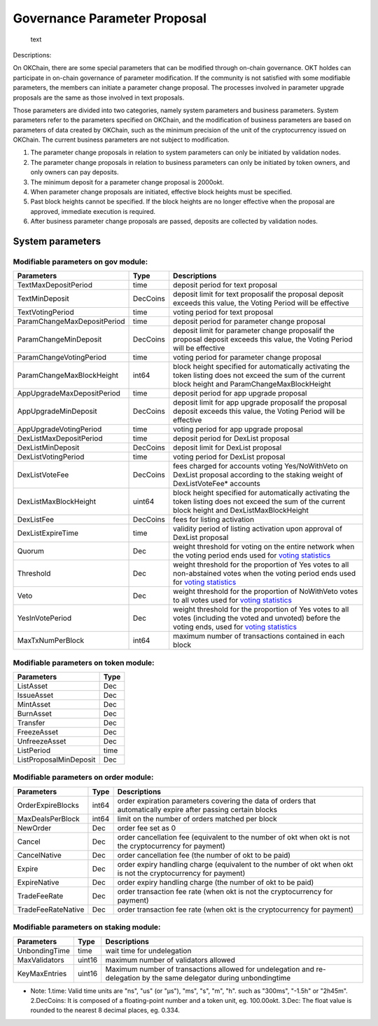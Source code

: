 Governance Parameter Proposal
=============================

.. figure:: ../img/gov-parameter.png
   :alt: text

   text
Descriptions:

On OKChain, there are some special parameters that can be modified
through on-chain governance. OKT holdes can participate in on-chain
governance of parameter modification. If the community is not satisfied
with some modifiable parameters, the members can initiate a parameter
change proposal. The processes involved in parameter upgrade proposals
are the same as those involved in text proposals.

Those parameters are divided into two categories, namely system
parameters and business parameters. System parameters refer to the
parameters specified on OKChain, and the modification of business
parameters are based on parameters of data created by OKChain, such as
the minimum precision of the unit of the cryptocurrency issued on
OKChain. The current business parameters are not subject to
modification.

1. The parameter change proposals in relation to system parameters can
   only be initiated by validation nodes.
2. The parameter change proposals in relation to business parameters can
   only be initiated by token owners, and only owners can pay deposits.
3. The minimum deposit for a parameter change proposal is 2000okt.
4. When parameter change proposals are initiated, effective block
   heights must be specified.
5. Past block heights cannot be specified. If the block heights are no
   longer effective when the proposal are approved, immediate execution
   is required.
6. After business parameter change proposals are passed, deposits are
   collected by validation nodes.

System parameters
-----------------

Modifiable parameters on gov module:
~~~~~~~~~~~~~~~~~~~~~~~~~~~~~~~~~~~~

+-------------------------------+------------+-------------------------------------------------------------------------------------------------------------------------------------------------------------------------------------+
| Parameters                    | Type       | Descriptions                                                                                                                                                                        |
+===============================+============+=====================================================================================================================================================================================+
| TextMaxDepositPeriod          | time       | deposit period for text proposal                                                                                                                                                    |
+-------------------------------+------------+-------------------------------------------------------------------------------------------------------------------------------------------------------------------------------------+
| TextMinDeposit                | DecCoins   | deposit limit for text proposalif the proposal deposit exceeds this value, the Voting Period will be effective                                                                      |
+-------------------------------+------------+-------------------------------------------------------------------------------------------------------------------------------------------------------------------------------------+
| TextVotingPeriod              | time       | voting period for text proposal                                                                                                                                                     |
+-------------------------------+------------+-------------------------------------------------------------------------------------------------------------------------------------------------------------------------------------+
| ParamChangeMaxDepositPeriod   | time       | deposit period for parameter change proposal                                                                                                                                        |
+-------------------------------+------------+-------------------------------------------------------------------------------------------------------------------------------------------------------------------------------------+
| ParamChangeMinDeposit         | DecCoins   | deposit limit for parameter change proposalif the proposal deposit exceeds this value, the Voting Period will be effective                                                          |
+-------------------------------+------------+-------------------------------------------------------------------------------------------------------------------------------------------------------------------------------------+
| ParamChangeVotingPeriod       | time       | voting period for parameter change proposal                                                                                                                                         |
+-------------------------------+------------+-------------------------------------------------------------------------------------------------------------------------------------------------------------------------------------+
| ParamChangeMaxBlockHeight     | int64      | block height specified for automatically activating the token listing does not exceed the sum of the current block height and ParamChangeMaxBlockHeight                             |
+-------------------------------+------------+-------------------------------------------------------------------------------------------------------------------------------------------------------------------------------------+
| AppUpgradeMaxDepositPeriod    | time       | deposit period for app upgrade proposal                                                                                                                                             |
+-------------------------------+------------+-------------------------------------------------------------------------------------------------------------------------------------------------------------------------------------+
| AppUpgradeMinDeposit          | DecCoins   | deposit limit for app upgrade proposalif the proposal deposit exceeds this value, the Voting Period will be effective                                                               |
+-------------------------------+------------+-------------------------------------------------------------------------------------------------------------------------------------------------------------------------------------+
| AppUpgradeVotingPeriod        | time       | voting period for app upgrade proposal                                                                                                                                              |
+-------------------------------+------------+-------------------------------------------------------------------------------------------------------------------------------------------------------------------------------------+
| DexListMaxDepositPeriod       | time       | deposit period for DexList proposal                                                                                                                                                 |
+-------------------------------+------------+-------------------------------------------------------------------------------------------------------------------------------------------------------------------------------------+
| DexListMinDeposit             | DecCoins   | deposit limit for DexList proposal                                                                                                                                                  |
+-------------------------------+------------+-------------------------------------------------------------------------------------------------------------------------------------------------------------------------------------+
| DexListVotingPeriod           | time       | voting period for DexList proposal                                                                                                                                                  |
+-------------------------------+------------+-------------------------------------------------------------------------------------------------------------------------------------------------------------------------------------+
| DexListVoteFee                | DecCoins   | fees charged for accounts voting Yes/NoWithVeto on DexList proposal according to the staking weight of DexListVoteFee\* accounts                                                    |
+-------------------------------+------------+-------------------------------------------------------------------------------------------------------------------------------------------------------------------------------------+
| DexListMaxBlockHeight         | uint64     | block height specified for automatically activating the token listing does not exceed the sum of the current block height and DexListMaxBlockHeight                                 |
+-------------------------------+------------+-------------------------------------------------------------------------------------------------------------------------------------------------------------------------------------+
| DexListFee                    | DecCoins   | fees for listing activation                                                                                                                                                         |
+-------------------------------+------------+-------------------------------------------------------------------------------------------------------------------------------------------------------------------------------------+
| DexListExpireTime             | time       | validity period of listing activation upon approval of DexList proposal                                                                                                             |
+-------------------------------+------------+-------------------------------------------------------------------------------------------------------------------------------------------------------------------------------------+
| Quorum                        | Dec        | weight threshold for voting on the entire network when the voting period ends used for `voting statistics </governance/overview/#_2>`__                                             |
+-------------------------------+------------+-------------------------------------------------------------------------------------------------------------------------------------------------------------------------------------+
| Threshold                     | Dec        | weight threshold for the proportion of Yes votes to all non-abstained votes when the voting period ends used for `voting statistics </governance/overview/#_2>`__                   |
+-------------------------------+------------+-------------------------------------------------------------------------------------------------------------------------------------------------------------------------------------+
| Veto                          | Dec        | weight threshold for the proportion of NoWithVeto votes to all votes used for `voting statistics </governance/overview/#_2>`__                                                      |
+-------------------------------+------------+-------------------------------------------------------------------------------------------------------------------------------------------------------------------------------------+
| YesInVotePeriod               | Dec        | weight threshold for the proportion of Yes votes to all votes (including the voted and unvoted) before the voting ends, used for `voting statistics </governance/overview/#_2>`__   |
+-------------------------------+------------+-------------------------------------------------------------------------------------------------------------------------------------------------------------------------------------+
| MaxTxNumPerBlock              | int64      | maximum number of transactions contained in each block                                                                                                                              |
+-------------------------------+------------+-------------------------------------------------------------------------------------------------------------------------------------------------------------------------------------+

Modifiable parameters on token module:
~~~~~~~~~~~~~~~~~~~~~~~~~~~~~~~~~~~~~~

+--------------------------+--------+
| Parameters               | Type   |
+==========================+========+
| ListAsset                | Dec    |
+--------------------------+--------+
| IssueAsset               | Dec    |
+--------------------------+--------+
| MintAsset                | Dec    |
+--------------------------+--------+
| BurnAsset                | Dec    |
+--------------------------+--------+
| Transfer                 | Dec    |
+--------------------------+--------+
| FreezeAsset              | Dec    |
+--------------------------+--------+
| UnfreezeAsset            | Dec    |
+--------------------------+--------+
| ListPeriod               | time   |
+--------------------------+--------+
| ListProposalMinDeposit   | Dec    |
+--------------------------+--------+

Modifiable parameters on order module:
~~~~~~~~~~~~~~~~~~~~~~~~~~~~~~~~~~~~~~

+----------------------+---------+------------------------------------------------------------------------------------------------------------------+
| Parameters           | Type    | Descriptions                                                                                                     |
+======================+=========+==================================================================================================================+
| OrderExpireBlocks    | int64   | order expiration parameters covering the data of orders that automatically expire after passing certain blocks   |
+----------------------+---------+------------------------------------------------------------------------------------------------------------------+
| MaxDealsPerBlock     | int64   | limit on the number of orders matched per block                                                                  |
+----------------------+---------+------------------------------------------------------------------------------------------------------------------+
| NewOrder             | Dec     | order fee set as 0                                                                                               |
+----------------------+---------+------------------------------------------------------------------------------------------------------------------+
| Cancel               | Dec     | order cancellation fee (equivalent to the number of okt when okt is not the cryptocurrency for payment)          |
+----------------------+---------+------------------------------------------------------------------------------------------------------------------+
| CancelNative         | Dec     | order cancellation fee (the number of okt to be paid)                                                            |
+----------------------+---------+------------------------------------------------------------------------------------------------------------------+
| Expire               | Dec     | order expiry handling charge (equivalent to the number of okt when okt is not the cryptocurrency for payment)    |
+----------------------+---------+------------------------------------------------------------------------------------------------------------------+
| ExpireNative         | Dec     | order expiry handling charge (the number of okt to be paid)                                                      |
+----------------------+---------+------------------------------------------------------------------------------------------------------------------+
| TradeFeeRate         | Dec     | order transaction fee rate (when okt is not the cryptocurrency for payment)                                      |
+----------------------+---------+------------------------------------------------------------------------------------------------------------------+
| TradeFeeRateNative   | Dec     | order transaction fee rate (when okt is the cryptocurrency for payment)                                          |
+----------------------+---------+------------------------------------------------------------------------------------------------------------------+

Modifiable parameters on staking module:
~~~~~~~~~~~~~~~~~~~~~~~~~~~~~~~~~~~~~~~~

+-----------------+----------+------------------------------------------------------------------------------------------------------------------------+
| Parameters      | Type     | Descriptions                                                                                                           |
+=================+==========+========================================================================================================================+
| UnbondingTime   | time     | wait time for undelegation                                                                                             |
+-----------------+----------+------------------------------------------------------------------------------------------------------------------------+
| MaxValidators   | uint16   | maximum number of validators allowed                                                                                   |
+-----------------+----------+------------------------------------------------------------------------------------------------------------------------+
| KeyMaxEntries   | uint16   | Maximum number of transactions allowed for undelegation and re-delegation by the same delegator during unbondingtime   |
+-----------------+----------+------------------------------------------------------------------------------------------------------------------------+

-  Note:
   1.time: Valid time units are "ns", "us" (or "µs"), "ms", "s", "m",
   "h". such as "300ms", "-1.5h" or "2h45m".
   2.DecCoins: It is composed of a floating-point number and a token
   unit, eg. 100.00okt.
   3.Dec: The float value is rounded to the nearest 8 decimal places,
   eg. 0.334.

